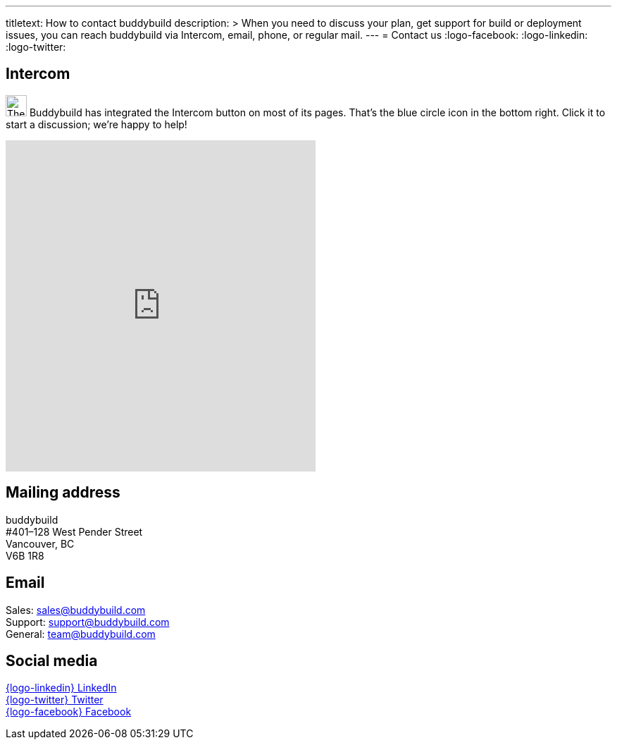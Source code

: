 ---
titletext: How to contact buddybuild
description: >
  When you need to discuss your plan, get support for build or
  deployment issues, you can reach buddybuild via Intercom, email,
  phone, or regular mail.
---
= Contact us
:logo-facebook: pass:[<i class="fa fa-facebook-official"></i>]
:logo-linkedin: pass:[<i class="fa fa-linkedin-square"></i>]
:logo-twitter: pass:[<i class="fa fa-twitter-square"></i>]


[[intercom]]
== Intercom

image:_img/button-intercom.png["The Intercom button", 30, 30,
role="right"]
Buddybuild has integrated the Intercom button on most of its pages.
That's the blue circle icon in the bottom right. Click it to start a
discussion; we're happy to help!


[[mail]]
pass:[
<iframe
  class="right frame"
  width="440"
  height="470"
  frameborder="0"
  src="https://www.google.com/maps/embed/v1/place?key=AIzaSyCyL_Ouv67Q2qc0LYCjYU0Uf46FSYw72QQ&q=buddybuild,128+west+pender+street,vancouver,bc,canada&attribution_source=buddybuild&attribution_web_url=https://www.buddybuild.com/"
  allowfullscreen>
</iframe>]

== Mailing address

buddybuild +
#401–128 West Pender Street +
Vancouver, BC +
V6B 1R8


[[email]]
== Email

Sales: sales@buddybuild.com +
Support: support@buddybuild.com +
General: team@buddybuild.com


[[social]]
== Social media

link:https://www.linkedin.com/company/buddybuild-com[{logo-linkedin}
LinkedIn] +
link:http://www.twitter.com/buddybuild/[{logo-twitter} Twitter] +
link:https://www.facebook.com/Buddybuild-885496158166821/timeline/[{logo-facebook} Facebook]
